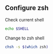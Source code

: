 ** Configure zsh
:PROPERTIES:
:CUSTOM_ID: configure-zsh
:END:
Check current shell

#+begin_src sh
echo $SHELL
#+end_src

Change to zsh shell

#+begin_src sh
chsh -s $(which zsh)
#+end_src
